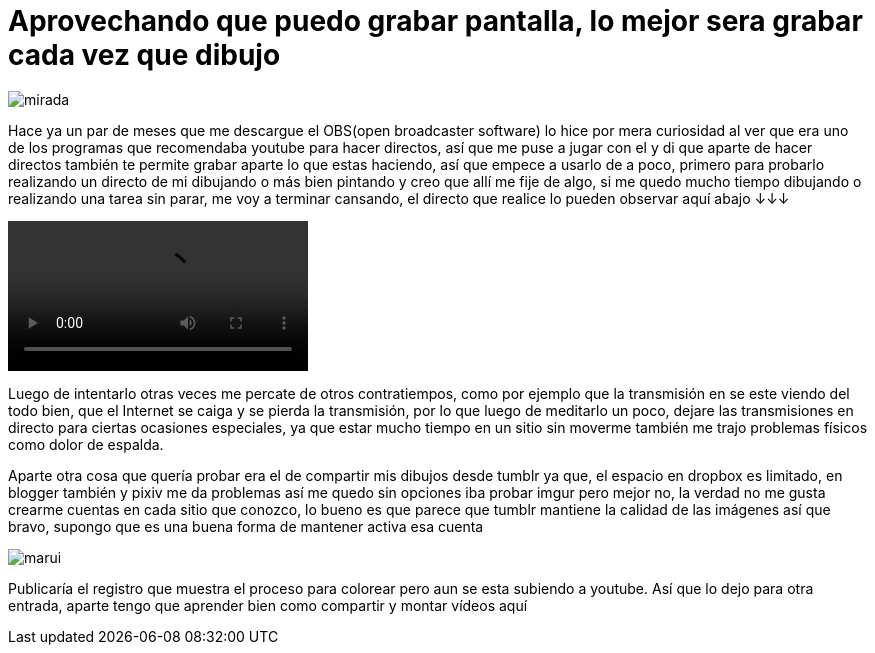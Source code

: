 = Aprovechando que puedo grabar pantalla, lo mejor sera grabar cada vez que dibujo


:hp-tags: aleatorio


image::https://dl.dropboxusercontent.com/u/71565615/lookatyou.png["mirada",align="center"]

Hace ya un par de meses que me descargue el OBS(open broadcaster software) lo hice por mera curiosidad al ver que era uno de los programas que recomendaba youtube para hacer directos, así que me puse a jugar con el y di que aparte de hacer directos también te permite grabar aparte lo que estas haciendo, así que empece a usarlo de a poco, primero para probarlo realizando un directo de mi dibujando o más bien pintando y creo que allí me fije de algo, si me quedo mucho tiempo dibujando o realizando una tarea sin parar, me voy a terminar cansando, el directo que realice lo pueden observar aquí abajo ↓↓↓


video::https://youtu.be/dl9MV893k_A[]

Luego de intentarlo otras veces me percate de otros contratiempos, como por ejemplo que la transmisión en se este viendo del todo bien, que el Internet se caiga y se pierda la transmisión, por lo que luego de meditarlo un poco, dejare las transmisiones en directo para ciertas ocasiones especiales, ya que estar mucho tiempo en un sitio sin moverme también me trajo problemas físicos como dolor de espalda.

Aparte otra cosa que quería probar era el de compartir mis dibujos desde tumblr ya que, el espacio en dropbox es limitado, en blogger también y pixiv me da problemas así me quedo sin opciones iba probar imgur pero mejor no, la verdad no me gusta crearme cuentas en cada sitio que conozco, lo bueno es que parece que tumblr mantiene la calidad de las imágenes así que bravo, supongo que es una buena forma de mantener activa esa cuenta 


image::https://67.media.tumblr.com/a48c5c576997417b82b9c11032a3c68e/tumblr_odfp2aGqZv1s7ygiyo1_1280.png["marui",align="center"]


Publicaría el registro que muestra el proceso para colorear pero aun se esta subiendo a youtube. Así que lo dejo para otra entrada, aparte tengo que aprender bien como compartir y montar vídeos aquí 